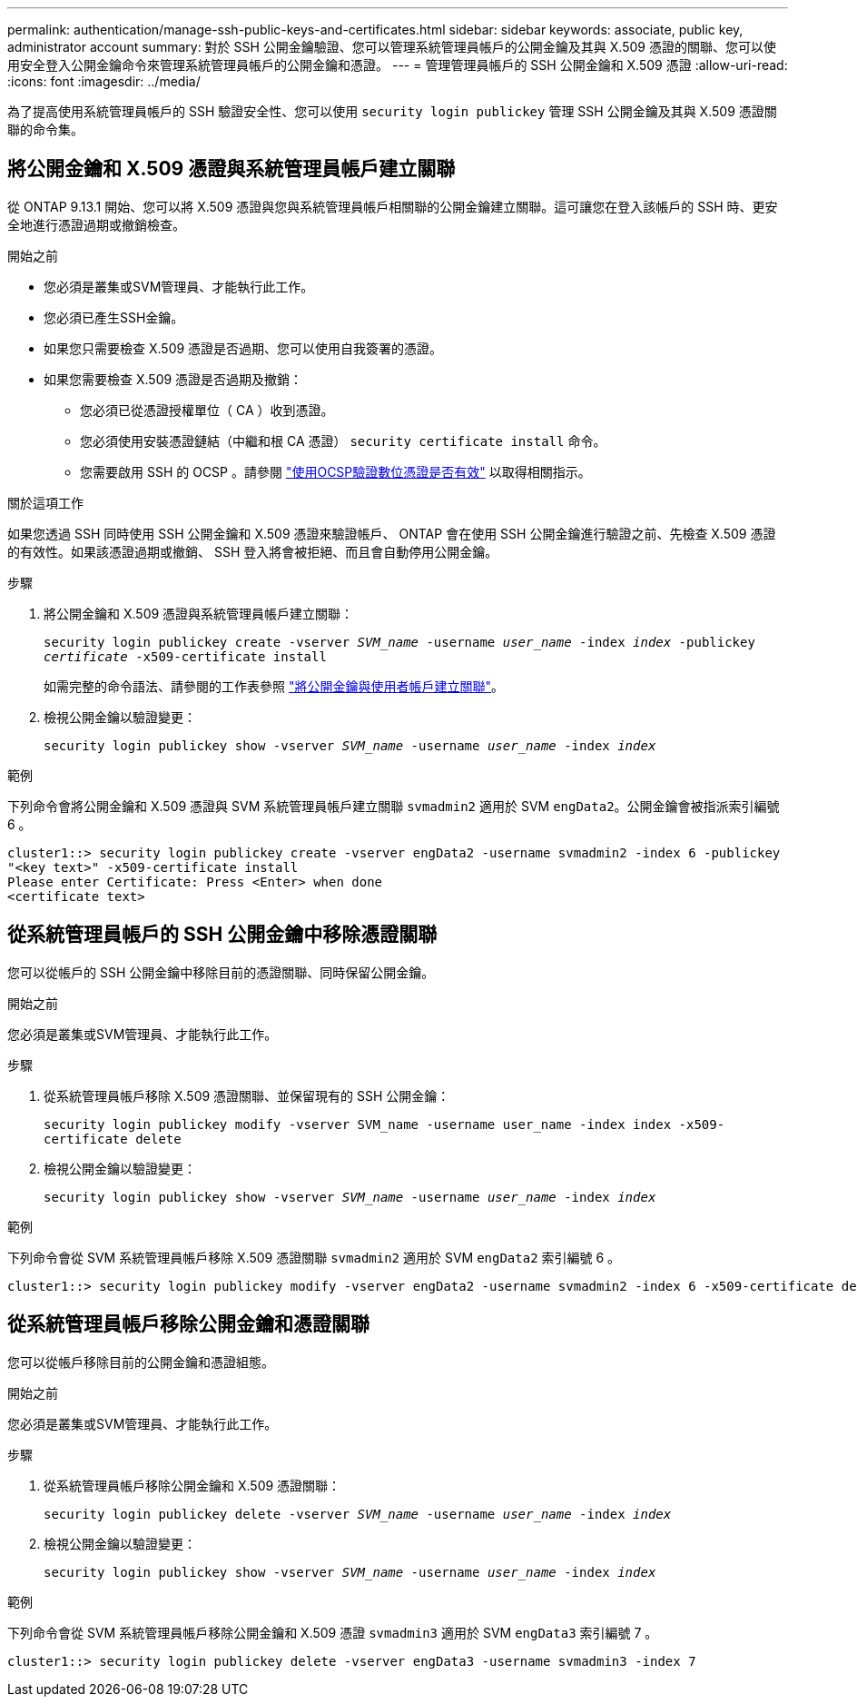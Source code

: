 ---
permalink: authentication/manage-ssh-public-keys-and-certificates.html 
sidebar: sidebar 
keywords: associate, public key, administrator account 
summary: 對於 SSH 公開金鑰驗證、您可以管理系統管理員帳戶的公開金鑰及其與 X.509 憑證的關聯、您可以使用安全登入公開金鑰命令來管理系統管理員帳戶的公開金鑰和憑證。 
---
= 管理管理員帳戶的 SSH 公開金鑰和 X.509 憑證
:allow-uri-read: 
:icons: font
:imagesdir: ../media/


[role="lead"]
為了提高使用系統管理員帳戶的 SSH 驗證安全性、您可以使用 `security login publickey` 管理 SSH 公開金鑰及其與 X.509 憑證關聯的命令集。



== 將公開金鑰和 X.509 憑證與系統管理員帳戶建立關聯

從 ONTAP 9.13.1 開始、您可以將 X.509 憑證與您與系統管理員帳戶相關聯的公開金鑰建立關聯。這可讓您在登入該帳戶的 SSH 時、更安全地進行憑證過期或撤銷檢查。

.開始之前
* 您必須是叢集或SVM管理員、才能執行此工作。
* 您必須已產生SSH金鑰。
* 如果您只需要檢查 X.509 憑證是否過期、您可以使用自我簽署的憑證。
* 如果您需要檢查 X.509 憑證是否過期及撤銷：
+
** 您必須已從憑證授權單位（ CA ）收到憑證。
** 您必須使用安裝憑證鏈結（中繼和根 CA 憑證） `security certificate install` 命令。
** 您需要啟用 SSH 的 OCSP 。請參閱 link:../system-admin/verify-digital-certificates-valid-ocsp-task.html["使用OCSP驗證數位憑證是否有效"^] 以取得相關指示。




.關於這項工作
如果您透過 SSH 同時使用 SSH 公開金鑰和 X.509 憑證來驗證帳戶、 ONTAP 會在使用 SSH 公開金鑰進行驗證之前、先檢查 X.509 憑證的有效性。如果該憑證過期或撤銷、 SSH 登入將會被拒絕、而且會自動停用公開金鑰。

.步驟
. 將公開金鑰和 X.509 憑證與系統管理員帳戶建立關聯：
+
`security login publickey create -vserver _SVM_name_ -username _user_name_ -index _index_ -publickey _certificate_ -x509-certificate install`

+
如需完整的命令語法、請參閱的工作表參照 link:config-worksheets-reference.html#associate-a-public-key-with-a-user-account["將公開金鑰與使用者帳戶建立關聯"^]。

. 檢視公開金鑰以驗證變更：
+
`security login publickey show -vserver _SVM_name_ -username _user_name_ -index _index_`



.範例
下列命令會將公開金鑰和 X.509 憑證與 SVM 系統管理員帳戶建立關聯 `svmadmin2` 適用於 SVM `engData2`。公開金鑰會被指派索引編號 6 。

[listing]
----
cluster1::> security login publickey create -vserver engData2 -username svmadmin2 -index 6 -publickey
"<key text>" -x509-certificate install
Please enter Certificate: Press <Enter> when done
<certificate text>
----


== 從系統管理員帳戶的 SSH 公開金鑰中移除憑證關聯

您可以從帳戶的 SSH 公開金鑰中移除目前的憑證關聯、同時保留公開金鑰。

.開始之前
您必須是叢集或SVM管理員、才能執行此工作。

.步驟
. 從系統管理員帳戶移除 X.509 憑證關聯、並保留現有的 SSH 公開金鑰：
+
`security login publickey modify -vserver SVM_name -username user_name -index index -x509-certificate delete`

. 檢視公開金鑰以驗證變更：
+
`security login publickey show -vserver _SVM_name_ -username _user_name_ -index _index_`



.範例
下列命令會從 SVM 系統管理員帳戶移除 X.509 憑證關聯 `svmadmin2` 適用於 SVM `engData2` 索引編號 6 。

[listing]
----
cluster1::> security login publickey modify -vserver engData2 -username svmadmin2 -index 6 -x509-certificate delete
----


== 從系統管理員帳戶移除公開金鑰和憑證關聯

您可以從帳戶移除目前的公開金鑰和憑證組態。

.開始之前
您必須是叢集或SVM管理員、才能執行此工作。

.步驟
. 從系統管理員帳戶移除公開金鑰和 X.509 憑證關聯：
+
`security login publickey delete -vserver _SVM_name_ -username _user_name_ -index _index_`

. 檢視公開金鑰以驗證變更：
+
`security login publickey show -vserver _SVM_name_ -username _user_name_ -index _index_`



.範例
下列命令會從 SVM 系統管理員帳戶移除公開金鑰和 X.509 憑證 `svmadmin3` 適用於 SVM `engData3` 索引編號 7 。

[listing]
----
cluster1::> security login publickey delete -vserver engData3 -username svmadmin3 -index 7
----